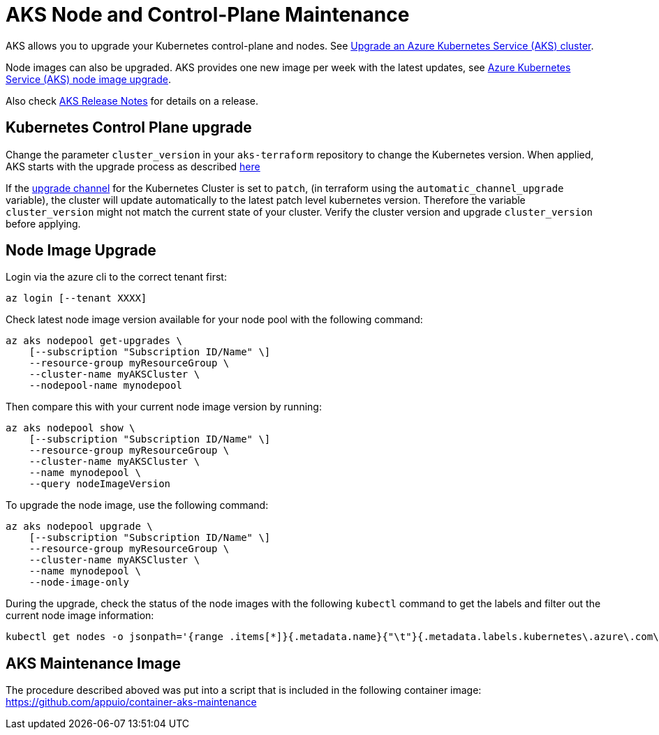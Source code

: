 = AKS Node and Control-Plane Maintenance

AKS allows you to upgrade your Kubernetes control-plane and nodes.
See https://docs.microsoft.com/en-us/azure/aks/upgrade-cluster[Upgrade an Azure Kubernetes Service (AKS) cluster].

Node images can also be upgraded.
AKS provides one new image per week with the latest updates,
see https://docs.microsoft.com/en-us/azure/aks/node-image-upgrade[Azure Kubernetes Service (AKS) node image upgrade].

Also check https://github.com/Azure/AKS/releases[AKS Release Notes] for details on a release.

== Kubernetes Control Plane upgrade

Change the parameter `cluster_version` in your `aks-terraform` repository to change the Kubernetes version.
When applied, AKS starts with the upgrade process as described https://docs.microsoft.com/en-us/azure/aks/upgrade-cluster#upgrade-an-aks-cluster[here]

If the https://docs.microsoft.com/en-us/azure/aks/upgrade-cluster#set-auto-upgrade-channel[upgrade channel] for the Kubernetes Cluster is set to `patch`, (in terraform using the `automatic_channel_upgrade` variable), the cluster will update automatically to the latest patch level kubernetes version.
Therefore the variable `cluster_version` might not match the current state of your cluster.
Verify the cluster version and upgrade `cluster_version` before applying.

== Node Image Upgrade

Login via the azure cli to the correct tenant first:

[source,shell]
----
az login [--tenant XXXX]
----

Check latest node image version available for your node pool with the following command:

[source,shell]
----
az aks nodepool get-upgrades \
    [--subscription "Subscription ID/Name" \]
    --resource-group myResourceGroup \
    --cluster-name myAKSCluster \
    --nodepool-name mynodepool
----

Then compare this with your current node image version by running:

[source,shell]
----
az aks nodepool show \
    [--subscription "Subscription ID/Name" \]
    --resource-group myResourceGroup \
    --cluster-name myAKSCluster \
    --name mynodepool \
    --query nodeImageVersion
----

To upgrade the node image, use the following command:

[source,shell]
----
az aks nodepool upgrade \
    [--subscription "Subscription ID/Name" \]
    --resource-group myResourceGroup \
    --cluster-name myAKSCluster \
    --name mynodepool \
    --node-image-only
----

During the upgrade, check the status of the node images with the following `kubectl` command to get the labels and filter out the current node image information:

[source,shell]
----
kubectl get nodes -o jsonpath='{range .items[*]}{.metadata.name}{"\t"}{.metadata.labels.kubernetes\.azure\.com\/node-image-version}{"\n"}{end}'
----

== AKS Maintenance Image

The procedure described aboved was put into a script that is included in the following container image: https://github.com/appuio/container-aks-maintenance
